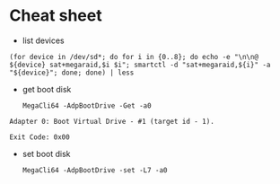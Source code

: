 * Cheat sheet

- list devices
: (for device in /dev/sd*; do for i in {0..8}; do echo -e "\n\n@ ${device} sat+megaraid,$i $i"; smartctl -d "sat+megaraid,${i}" -a "${device}"; done; done) | less

- get boot disk
  : MegaCli64 -AdpBootDrive -Get -a0

#+begin_example
  Adapter 0: Boot Virtual Drive - #1 (target id - 1).

  Exit Code: 0x00
#+end_example

- set boot disk
  : MegaCli64 -AdpBootDrive -set -L7 -a0
